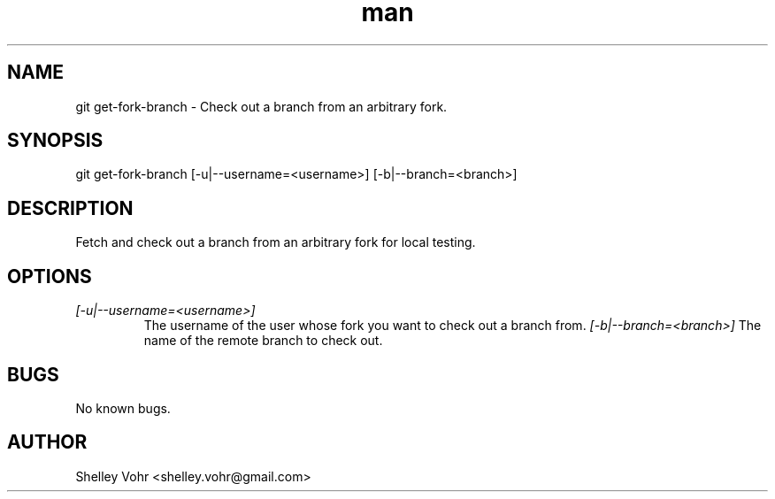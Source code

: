 .\" Manpage for git-get-fork-branch
.TH man 1 "September 2020" "1.0" "git get-fork-branch man page"
.SH NAME
git get-fork-branch \- Check out a branch from an arbitrary fork.
.SH SYNOPSIS
git get-fork-branch [-u|--username=<username>] [-b|--branch=<branch>]
.SH DESCRIPTION
Fetch and check out a branch from an arbitrary fork for local testing.
.SH OPTIONS
.TP
.I [-u|--username=<username>]
The username of the user whose fork you want to check out a branch from.
.I [-b|--branch=<branch>]
The name of the remote branch to check out.
.SH BUGS
No known bugs.
.SH AUTHOR
Shelley Vohr <shelley.vohr@gmail.com>
